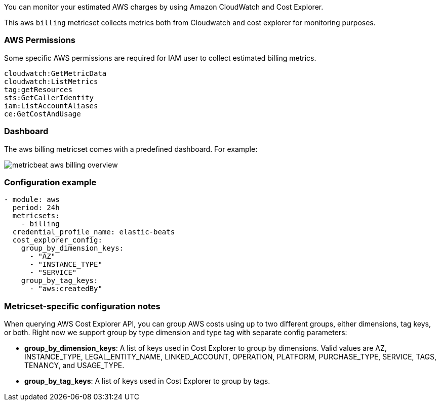 You can monitor your estimated AWS charges by using Amazon CloudWatch and Cost
Explorer.

This aws `billing` metricset collects metrics both from Cloudwatch and cost
explorer for monitoring purposes.

[float]
=== AWS Permissions
Some specific AWS permissions are required for IAM user to collect estimated
billing metrics.
----
cloudwatch:GetMetricData
cloudwatch:ListMetrics
tag:getResources
sts:GetCallerIdentity
iam:ListAccountAliases
ce:GetCostAndUsage
----

[float]
=== Dashboard

The aws billing metricset comes with a predefined dashboard. For example:

image::./images/metricbeat-aws-billing-overview.png[]

[float]
=== Configuration example
[source,yaml]
----
- module: aws
  period: 24h
  metricsets:
    - billing
  credential_profile_name: elastic-beats
  cost_explorer_config:
    group_by_dimension_keys:
      - "AZ"
      - "INSTANCE_TYPE"
      - "SERVICE"
    group_by_tag_keys:
      - "aws:createdBy"
----

[float]
=== Metricset-specific configuration notes
When querying AWS Cost Explorer API, you can group AWS costs using up to two
different groups, either dimensions, tag keys, or both. Right now we support
group by type dimension and type tag with separate config parameters:

* *group_by_dimension_keys*: A list of keys used in Cost Explorer to group by
dimensions. Valid values are AZ, INSTANCE_TYPE, LEGAL_ENTITY_NAME,
LINKED_ACCOUNT, OPERATION, PLATFORM, PURCHASE_TYPE, SERVICE, TAGS, TENANCY, and
USAGE_TYPE.

* *group_by_tag_keys*: A list of keys used in Cost Explorer to group by tags.
